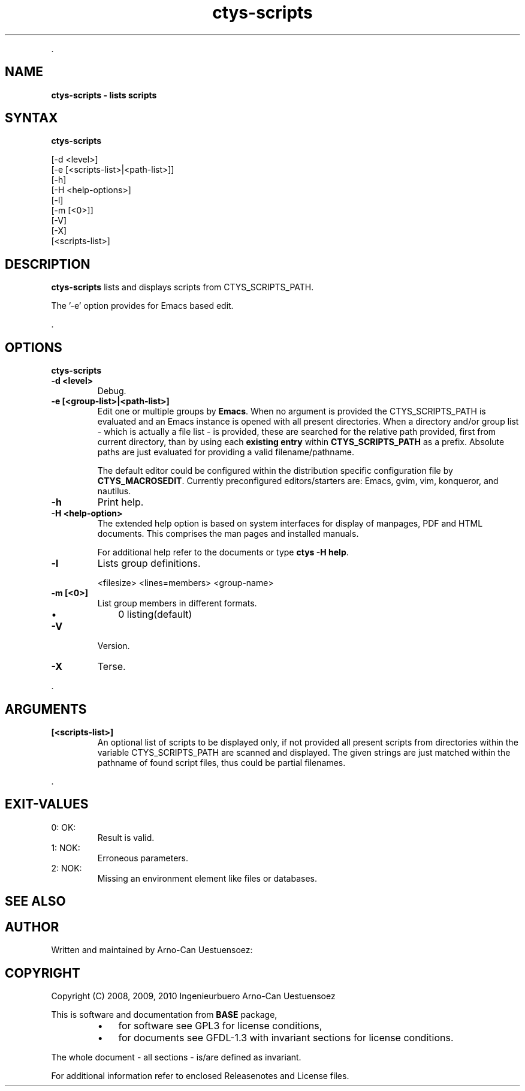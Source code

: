 .TH "ctys-scripts" 1 "July, 2010" ""

.P
\&.

.SH NAME
.P
\fBctys-scripts -  lists scripts\fR

.SH SYNTAX
.P
\fBctys-scripts\fR 


   [-d <level>]
   [-e [<scripts-list>|<path-list>]]
   [-h]
   [-H <help-options>]
   [-l]
   [-m [<0>]]
   [-V]
   [-X]
   [<scripts-list>]




.SH DESCRIPTION
.P
\fBctys\-scripts\fR 
lists and displays scripts from CTYS_SCRIPTS_PATH.

.P
The '\-e' option provides for Emacs based edit.

.P
\&.

.SH OPTIONS
.P
\fBctys-scripts\fR 

.TP
\fB\-d <level>\fR
Debug.

.TP
\fB\-e [<group\-list>|<path\-list>]\fR
Edit one or multiple groups by \fBEmacs\fR. 
When no argument is provided the CTYS_SCRIPTS_PATH is evaluated and an Emacs instance is 
opened with all present directories.
When a directory and/or group list \- which is actually a file list \- is provided,
these are searched for the relative path provided, first from current directory, 
than by using each \fBexisting entry\fR within \fBCTYS_SCRIPTS_PATH\fR as a prefix.
Absolute paths are just evaluated for providing a valid filename/pathname.

The default editor could be configured within the distribution specific configuration
file by
\fBCTYS_MACROSEDIT\fR. Currently preconfigured editors/starters are: Emacs, gvim, vim, konqueror, and nautilus.

.TP
\fB\-h\fR
Print help.

.TP
\fB\-H <help\-option>\fR
The extended help option is based on system interfaces for display of
manpages, PDF  and HTML documents.
This comprises the man pages and installed manuals.

For additional help refer to the documents or type \fBctys \-H help\fR.

.TP
\fB\-l\fR
Lists group definitions.

.nf
  <filesize> <lines=members> <group-name>
.fi


.TP
\fB\-m [<0>]\fR
List group members in different formats.

.RS
.IP \(bu 3
0 listing(default)
.RE

.TP
\fB\-V\fR
Version.

.TP
\fB\-X\fR
Terse.

.P
\&.

.SH ARGUMENTS
.TP
\fB[<scripts\-list>]\fR
An optional list of scripts to be displayed only, if not provided all
present scripts from directories within the variable CTYS_SCRIPTS_PATH
are scanned and displayed.
The given strings are just matched within the pathname of found script files,
thus could be partial filenames.

.P
\&.

.SH EXIT-VALUES
.TP
 0: OK:
Result is valid.

.TP
 1: NOK:
Erroneous parameters.

.TP
 2: NOK:
Missing an environment element like files or databases.

.SH SEE ALSO
.SH AUTHOR
.P
Written and maintained by Arno\-Can Uestuensoez:

.TS
tab(^); ll.
 Maintenance:^<acue_sf1@sourceforge.net>
 Homepage:^<http://www.UnifiedSessionsManager.org>
 Sourceforge.net:^<http://sourceforge.net/projects/ctys>
 Berlios.de:^<http://ctys.berlios.de>
 Commercial:^<http://www.i4p.com>
.TE


.SH COPYRIGHT
.P
Copyright (C) 2008, 2009, 2010 Ingenieurbuero Arno\-Can Uestuensoez

.P
This is software and documentation from \fBBASE\fR package,

.RS
.IP \(bu 3
for software see GPL3 for license conditions,
.IP \(bu 3
for documents  see GFDL\-1.3 with invariant sections for license conditions.
.RE

.P
The whole document \- all sections \- is/are defined as invariant.

.P
For additional information refer to enclosed Releasenotes and License files.


.\" man code generated by txt2tags 2.3 (http://txt2tags.sf.net)
.\" cmdline: txt2tags -t man -i ctys-scripts.t2t -o /tmpn/0/ctys/bld/01.11.009/doc-tmp/BASE/en/man/man1/ctys-scripts.1

